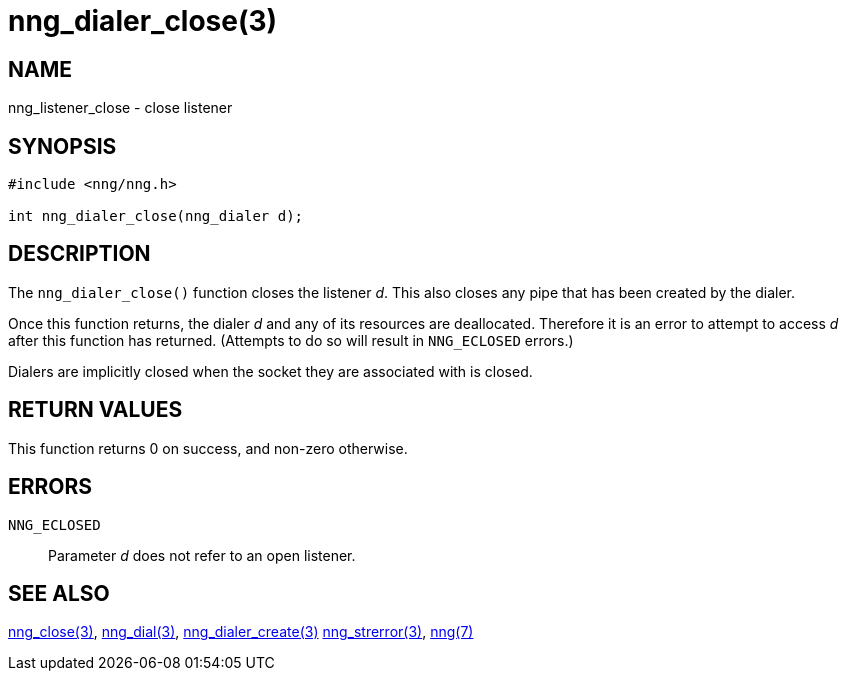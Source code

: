 = nng_dialer_close(3)
//
// Copyright 2018 Staysail Systems, Inc. <info@staysail.tech>
// Copyright 2018 Capitar IT Group BV <info@capitar.com>
//
// This document is supplied under the terms of the MIT License, a
// copy of which should be located in the distribution where this
// file was obtained (LICENSE.txt).  A copy of the license may also be
// found online at https://opensource.org/licenses/MIT.
//

== NAME

nng_listener_close - close listener

== SYNOPSIS

[source, c]
-----------
#include <nng/nng.h>

int nng_dialer_close(nng_dialer d);
-----------

== DESCRIPTION

The `nng_dialer_close()` function closes the listener _d_.
This also closes any pipe that has been created by the dialer.

Once this function returns, the dialer _d_ and any of its resources
are deallocated.  Therefore it is an error to attempt to access _d_
after this function has returned.  (Attempts to do so will result in
`NNG_ECLOSED` errors.)

Dialers are implicitly closed when the socket they are associated with
is closed.

== RETURN VALUES

This function returns 0 on success, and non-zero otherwise.

== ERRORS

`NNG_ECLOSED`:: Parameter _d_ does not refer to an open listener.

== SEE ALSO

<<nng_close#,nng_close(3)>>,
<<nng_dial#,nng_dial(3)>>,
<<nng_dialer_create#,nng_dialer_create(3)>>
<<nng_strerror#,nng_strerror(3)>>,
<<nng#,nng(7)>>
